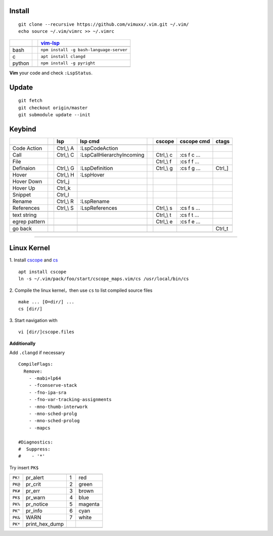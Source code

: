 Install
=======

::

   git clone --recursive https://github.com/vimuxx/.vim.git ~/.vim/
   echo source ~/.vim/vimrc >> ~/.vimrc

+--------+-+-----------------------------------------+
|        | | vim-lsp_                                |
+========+=+=========================================+
|        | |                                         |
+--------+-+-----------------------------------------+
| bash   | | ``npm install -g bash-language-server`` |
+--------+-+-----------------------------------------+
| c      | | ``apt install clangd``                  |
+--------+-+-----------------------------------------+
| python | | ``npm install -g pyright``              |
+--------+-+-----------------------------------------+
|        | |                                         |
+--------+-+-----------------------------------------+

**Vim** your code and check ``:LspStatus``.

Update
======

::

   git fetch
   git checkout origin/master
   git submodule update --init

Keybind
=======

+---------------+-+------------+---------------------------+-+------------+-------------+---------+
|               | | lsp        | lsp cmd                   | | cscope     | cscope cmd  | ctags   |
+===============+=+============+===========================+=+============+=============+=========+
|               | |            |                           | |            |             |         |
+---------------+-+------------+---------------------------+-+------------+-------------+---------+
| Code Action   | | Ctrl\_\\ A | :LspCodeAction            | |            |             |         |
+---------------+-+------------+---------------------------+-+------------+-------------+---------+
| Call          | | Ctrl\_\\ C | :LspCallHierarchyIncoming | | Ctrl\_\\ c | :cs f c ... |         |
+---------------+-+------------+---------------------------+-+------------+-------------+---------+
| File          | |            |                           | | Ctrl\_\\ f | :cs f f ... |         |
+---------------+-+------------+---------------------------+-+------------+-------------+---------+
| Definaion     | | Ctrl\_\\ G | :LspDefinition            | | Ctrl\_\\ g | :cs f g ... | Ctrl\_] |
+---------------+-+------------+---------------------------+-+------------+-------------+---------+
| Hover         | | Ctrl\_\\ H | :LspHover                 | |            |             |         |
+---------------+-+------------+---------------------------+-+------------+-------------+---------+
| Hover Down    | | Ctrl\_j    |                           | |            |             |         |
+---------------+-+------------+---------------------------+-+------------+-------------+---------+
| Hover Up      | | Ctrl\_k    |                           | |            |             |         |
+---------------+-+------------+---------------------------+-+------------+-------------+---------+
| Snippet       | | Ctrl\_l    |                           | |            |             |         |
+---------------+-+------------+---------------------------+-+------------+-------------+---------+
| Rename        | | Ctrl\_\\ R | :LspRename                | |            |             |         |
+---------------+-+------------+---------------------------+-+------------+-------------+---------+
| References    | | Ctrl\_\\ S | :LspReferences            | | Ctrl\_\\ s | :cs f s ... |         |
+---------------+-+------------+---------------------------+-+------------+-------------+---------+
|               | |            |                           | |            |             |         |
+---------------+-+------------+---------------------------+-+------------+-------------+---------+
| text string   | |            |                           | | Ctrl\_\\ t | :cs f t ... |         |
+---------------+-+------------+---------------------------+-+------------+-------------+---------+
| egrep pattern | |            |                           | | Ctrl\_\\ e | :cs f e ... |         |
+---------------+-+------------+---------------------------+-+------------+-------------+---------+
|               | |            |                           | |            |             |         |
+---------------+-+------------+---------------------------+-+------------+-------------+---------+
| go back       | |            |                           | |            |             | Ctrl\_t |
+---------------+-+------------+---------------------------+-+------------+-------------+---------+
|               | |            |                           | |            |             |         |
+---------------+-+------------+---------------------------+-+------------+-------------+---------+

----

Linux Kernel
============

1. Install cscope_ and cs_
::

   apt install cscope
   ln -s ~/.vim/pack/foo/start/cscope_maps.vim/cs /usr/local/bin/cs

2. Compile the linux kernel，then use ``cs`` to list compiled source files
::

   make ... [O=dir/] ...
   cs [dir/]

3. Start navigation with
::

   vi [dir/]cscope.files

**Additionally**

Add ``.clangd`` if necessary
::

   CompileFlags:
     Remove:
       - -mabi=lp64
       - -fconserve-stack
       - -fno-ipa-sra
       - -fno-var-tracking-assignments
       - -mno-thumb-interwork
       - -mno-sched-prolg
       - -mno-sched-prolog
       - -mapcs

   #Diagnostics:
   #  Suppress:
   #    - '*'

Try insert ``PK$``

+---------+----------------+---+---------+
|         |                |   |         |
+---------+----------------+---+---------+
| ``PK!`` | pr_alert       | 1 | red     |
+---------+----------------+---+---------+
| ``PK@`` | pr_crit        | 2 | green   |
+---------+----------------+---+---------+
| ``PK#`` | pr_err         | 3 | brown   |
+---------+----------------+---+---------+
| ``PK$`` | pr_warn        | 4 | blue    |
+---------+----------------+---+---------+
| ``PK%`` | pr_notice      | 5 | magenta |
+---------+----------------+---+---------+
| ``PK^`` | pr_info        | 6 | cyan    |
+---------+----------------+---+---------+
| ``PK&`` | WARN           | 7 | white   |
+---------+----------------+---+---------+
| ``PK*`` | print_hex_dump |   |         |
+---------+----------------+---+---------+
|         |                |   |         |
+---------+----------------+---+---------+

.. _cscope: https://cscope.sourceforge.net/
.. _cs: https://github.com/vimuxx/cscope_maps.vim
.. _vim-lsp: https://github.com/prabirshrestha/vim-lsp
